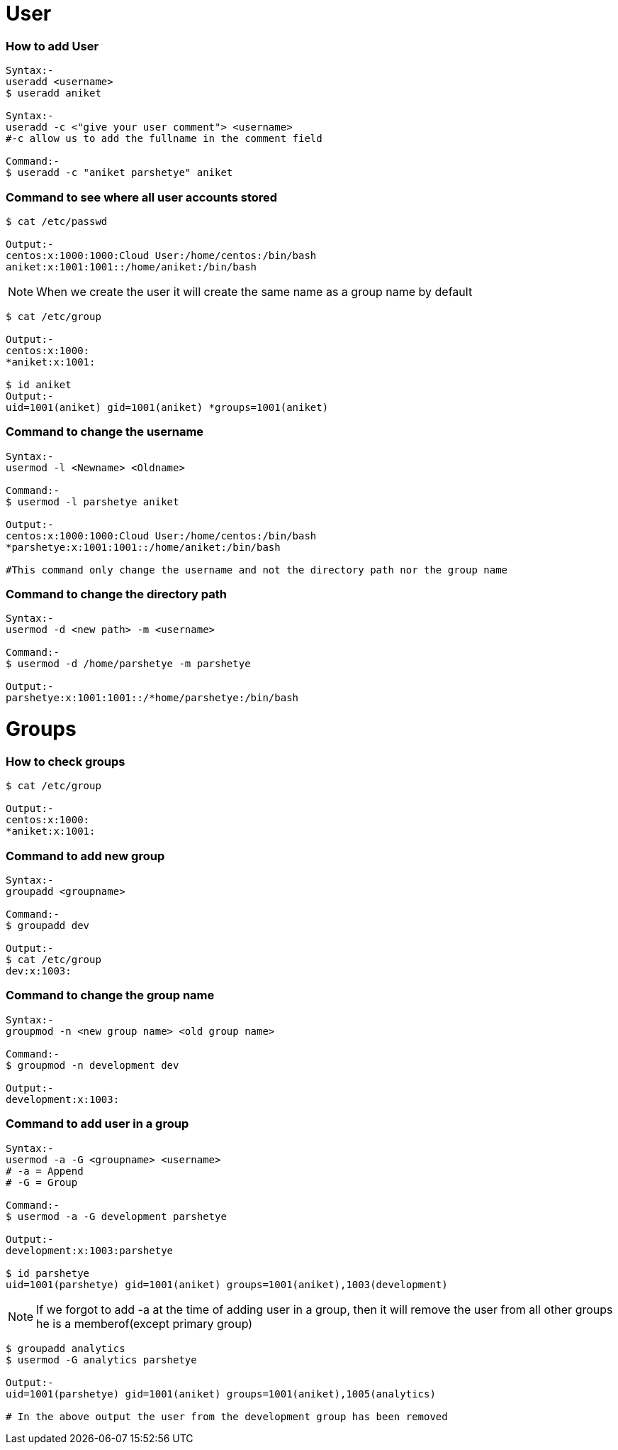 # User

### How to add User
[source,bash]
----
Syntax:-
useradd <username>
$ useradd aniket

Syntax:-
useradd -c <"give your user comment"> <username>
#-c allow us to add the fullname in the comment field

Command:-
$ useradd -c "aniket parshetye" aniket

----

### Command to see where all user accounts stored
[source,bash]
----
$ cat /etc/passwd

Output:-
centos:x:1000:1000:Cloud User:/home/centos:/bin/bash
aniket:x:1001:1001::/home/aniket:/bin/bash

----

NOTE: When we create the user it will create the same name as a group name by default
[source,bash]
----
$ cat /etc/group

Output:-
centos:x:1000:
*aniket:x:1001:

$ id aniket
Output:-
uid=1001(aniket) gid=1001(aniket) *groups=1001(aniket)
----

### Command to change the username
[source,bash]
----
Syntax:-
usermod -l <Newname> <Oldname>

Command:-
$ usermod -l parshetye aniket

Output:-
centos:x:1000:1000:Cloud User:/home/centos:/bin/bash
*parshetye:x:1001:1001::/home/aniket:/bin/bash

#This command only change the username and not the directory path nor the group name

----

### Command to change the directory path
[source,bash]
----
Syntax:-
usermod -d <new path> -m <username>

Command:-
$ usermod -d /home/parshetye -m parshetye

Output:-
parshetye:x:1001:1001::/*home/parshetye:/bin/bash

----

# Groups

### How to check groups
[source,bash]
----
$ cat /etc/group

Output:-
centos:x:1000:
*aniket:x:1001:
----

### Command to add new group
[source,bash]
----
Syntax:-
groupadd <groupname>

Command:-
$ groupadd dev

Output:-
$ cat /etc/group
dev:x:1003:
----

### Command to change the group name
[source,bash]
----
Syntax:-
groupmod -n <new group name> <old group name>

Command:-
$ groupmod -n development dev

Output:-
development:x:1003:

----

### Command to add user in a group
[source,bash]
----
Syntax:-
usermod -a -G <groupname> <username>
# -a = Append
# -G = Group

Command:-
$ usermod -a -G development parshetye

Output:-
development:x:1003:parshetye

$ id parshetye
uid=1001(parshetye) gid=1001(aniket) groups=1001(aniket),1003(development)

----

NOTE: If we forgot to add -a at the time of adding user in a group, then it will remove the user from all other groups he is a memberof(except primary group)

[source,bash]
----
$ groupadd analytics 
$ usermod -G analytics parshetye

Output:-
uid=1001(parshetye) gid=1001(aniket) groups=1001(aniket),1005(analytics)

# In the above output the user from the development group has been removed

----
